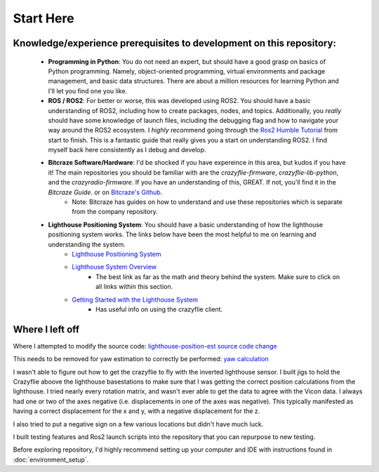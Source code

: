 Start Here
==========

Knowledge/experience prerequisites to development on this repository:
---------------------------------------------------------------------
    * **Programming in Python**: You do not need an expert, but should have a good grasp on basics of Python programming. Namely, object-oriented programming, virtual environments and package management, and basic data structures. There are about a million resources for learning Python and I'll let you find one you like. 
    * **ROS / ROS2**: For better or worse, this was developed using ROS2. You should have a basic understanding of ROS2, including how to create packages, nodes, and topics. Additionally, you *really* should have some knowledge of launch files, including the debugging flag and how to navigate your way around the ROS2 ecosystem. I *highly* recommend going through the `Ros2 Humble Tutorial <https://docs.ros.org/en/humble/Tutorials.html>`_ from start to finish. This is a fantastic guide that really gives you a start on understanding ROS2. I find myself back here consistently as I debug and develop. 
    * **Bitcraze Software/Hardware**: I'd be shocked if you have expereince in this area, but kudos if you have it! The main repositories you should be familiar with are the `crazyflie-firmware`, `crazyflie-lib-python`, and the `crazyradio-firmware`. If you have an understanding of this, GREAT. If not, you'll find it in the `Bitcraze Guide`. or on `Bitcraze's Github <https://github.com/bitcraze>`_. 
        * Note: Bitcraze has guides on how to understand and use these repositories which is separate from the company repository. 

    * **Lighthouse Positioning System**: You should have a basic understanding of how the lighthouse positioning system works. The links below have been the most helpful to me on learning and understanding the system. 
        * `Lighthouse Positioning System <https://www.bitcraze.io/documentation/system/positioning/ligthouse-positioning-system/>`_
        * `Lighthouse System Overview <https://www.bitcraze.io/documentation/repository/crazyflie-firmware/master/functional-areas/lighthouse/system_overview/>`_
            * The best link as far as the math and theory behind the system. Make sure to click on all links within this section. 
        * `Getting Started with the Lighthouse System <https://www.bitcraze.io/documentation/tutorials/getting-started-with-lighthouse/>`_
            * Has useful info on using the crazyflie client. 



Where I left off
----------------
Where I attempted to modify the source code: `lighthouse-position-est source code change <https://github.com/bitcraze/crazyflie-firmware/blob/9e7e697906eced761d5fd27be4f5d866654da250/src/modules/src/lighthouse/lighthouse_position_est.c#L207-L214>`_

This needs to be removed for yaw estimation to correctly be performed: `yaw calculation <https://github.com/bitcraze/crazyflie-firmware/blob/master/src/utils/src/lighthouse/lighthouse_geometry.c#L169-L201>`_

I wasn't able to figure out how to get the crazyflie to fly with the inverted lighthouse sensor. I built jigs to hold the Crazyflie aboove the lighthouse basestations to make sure that I was getting the correct position calculations from the lighthouse. I tried nearly every rotation matrix, and wasn't ever able to get the data to agree with the Vicon data. I always had one or two of the axes negative (i.e. displacements in one of the axes was negative). This typically manifested as having a correct displacement for the x and y, with a negative displacement for the z. 

I also tried to put a negative sign on a few various locations but didn't have much luck. 

I built testing features and Ros2 launch scripts into the repository that you can repurpose to new testing. 


Before exploring repository, I'd highly recommend setting up your computer and IDE with instructions found in :doc:`environment_setup`.

.. 